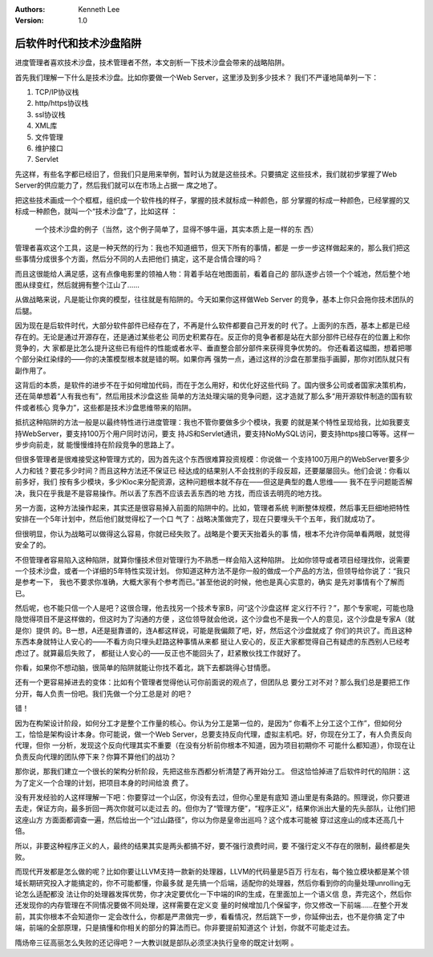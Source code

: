 .. Kenneth Lee 版权所有 2020

:Authors: Kenneth Lee
:Version: 1.0

后软件时代和技术沙盘陷阱
************************

进度管理者喜欢技术沙盘，技术管理者不然，本文剖析一下技术沙盘会带来的战略陷阱。

首先我们理解一下什么是技术沙盘。比如你要做一个Web Server，这里涉及到多少技术？
我们不严谨地简单列一下：

1. TCP/IP协议栈

2. http/https协议栈

3. ssl协议栈

4. XML库

5. 文件管理

6. 维护接口

7. Servlet

先这样，有些名字都已经旧了，但我们只是用来举例，暂时认为就是这些技术。只要搞定
这些技术，我们就初步掌握了Web Server的供应能力了，然后我们就可以在市场上占据一
席之地了。

把这些技术画成一个个框框，组织成一个软件栈的样子，掌握的技术就标成一种颜色，部
分掌握的标成一种颜色，已经掌握的又标成一种颜色，就叫一个“技术沙盘”了，比如这样
：

.. figure:: _static/技术沙盘.jpg

   一个技术沙盘的例子（当然，这个例子简单了，显得不够牛逼，其实本质上是一样的东
   西）

管理者喜欢这个工具，这是一种天然的行为：我也不知道细节，但天下所有的事情，都是
一步一步这样做起来的，那么我们把这些事情分成很多个方面，然后分不同的人去把他们
搞定，这不是合情合理的吗？

而且这很能给人满足感，这有点像电影里的领袖人物：背着手站在地图面前，看着自己的
部队逐步占领一个个城池，然后整个地图从绿变红，然后就拥有整个江山了……

从做战略来说，凡是能让你爽的模型，往往就是有陷阱的。今天如果你这样做Web Server
的竞争，基本上你只会拖你技术团队的后腿。

因为现在是后软件时代，大部分软件部件已经存在了，不再是什么软件都要自己开发的时
代了。上面列的东西，基本上都是已经存在的。无论是通过开源存在，还是通过某些老公
司历史积累存在。反正你的竞争者都是站在大部分部件已经存在的位置上和你竞争的，大
家都是比怎么提升这些已有组件的性能或者水平、垂直整合部分部件来获得竞争优势的。
你还看着这幅图，想着把哪个部分染红染绿的——你的决策模型根本就是错的啊。如果你再
强势一点，通过这样的沙盘在那里指手画脚，那你对团队就只有副作用了。

这背后的本质，是软件的进步不在于如何增加代码，而在于怎么用好，和优化好这些代码
了。国内很多公司或者国家决策机构，还在简单想着“人有我也有”，然后用技术沙盘这些
简单的方法处理尖端的竞争问题，这才造就了那么多“用开源软件制造的国有软件或者核心
竞争力”，这些都是技术沙盘思维带来的陷阱。

抵抗这种陷阱的方法一般是以最终特性进行进度管理：我也不管你要做多少个模块，我要
的就是某个特性呈现给我，比如我要支持WebServer，要支持100万个用户同时访问，要支
持JS和Servlet通讯，要支持NoMySQL访问，要支持https接口等等。这样一步步向前走，就
能慢慢维持在阶段竞争的思路上了。

但很多管理者是很难接受这种管理方式的，因为首先这个东西很难算投资规模：你说做一
个支持100万用户的WebServer要多少人力和钱？要花多少时间？而且这种方法还不保证已
经达成的结果别人不会找别的手段反超，还要屡屡回头。他们会说：你看以前多好，我们
按有多少模块，多少Kloc来分配资源，这种问题根本就不存在——但这是典型的蠢人思维——
我不在乎问题能否解决，我只在乎我是不是容易操作。所以丢了东西不应该去丢东西的地
方找，而应该去明亮的地方找。

另一方面，这种方法操作起来，其实还是很容易掉入前面的陷阱中的。比如，管理者系统
判断整体规模，然后事无巨细地把特性安排在一个5年计划中，然后他们就觉得松了一个口
气了：战略决策做完了，现在只要埋头干个五年，我们就成功了。

但很明显，你认为战略可以做得这么容易，你就已经失败了。战略是个要天天抬着头的事
情，根本不允许你简单看两眼，就觉得安全了的。

不但管理者容易陷入这种陷阱，就算你懂技术但对管理行为不熟悉一样会陷入这种陷阱。
比如你领导或者项目经理找你，说需要一个技术沙盘，或者一个详细的5年特性实现计划。
你知道这种方法不是你一般的做成一个产品的方法，但领导给你说了：“我只是参考一下，
我也不要求你准确，大概大家有个参考而已。”甚至他说的时候，他也是真心实意的，确实
是先对事情有个了解而已。

然后呢，也不能只信一个人是吧？这很合理，他去找另一个技术专家B，问“这个沙盘这样
定义行不行？”，那个专家呢，可能也隐隐觉得项目不是这样做的，但这时为了沟通的方便
，这位领导就会他说，这个沙盘也不是我一个人的意见，这个沙盘是专家A（就是你）提供
的。B一想，A还是挺靠谱的，连A都这样说，可能是我偏颇了吧，好，然后这个沙盘就成了
你们的共识了。而且这种东西本身就特让人安心的——不看方向只埋头赶路这种事情从来都
挺让人安心的，反正大家都觉得自己有疑虑的东西别人已经考虑过了。就算最后失败了，
都挺让人安心的——反正也不能回头了，赶紧散伙找工作就好了。

你看，如果你不想动脑，很简单的陷阱就能让你找不着北，跳下去都跳得心甘情愿。

还有一个更容易掉进去的变体：比如有个管理者觉得他认可你前面说的观点了，但团队总
要分工对不对？那么我们总是要把工作分开，每人负责一份吧。我们先做一个分工总是对
的吧？

错！

因为在构架设计阶段，如何分工才是整个工作量的核心。你认为分工是第一位的，是因为“
你看不上分工这个工作”，但如何分工，恰恰是架构设计本身。你可能说，做一个Web
Server，总要支持反向代理，虚拟主机吧。好，你现在分工了，有人负责反向代理，但你
一分析，发现这个反向代理其实不重要（在没有分析前你根本不知道，因为项目初期你不
可能什么都知道），你现在让负责反向代理的团队停下来？你算不算他们的战功？

那你说，那我们建立一个很长的架构分析阶段，先把这些东西都分析清楚了再开始分工。
但这恰恰掉进了后软件时代的陷阱：这为了定义一个合理的计划，把项目本身的时间给浪
费了。

没有开发经验的人这样理解一下吧：你要穿过一个山区，你没有去过，但你心里是有底知
道山里是有条路的。照理说，你只要进去走，保证方向，最多折回一两次你就可以走过去
的。但你为了“管理方便”，“程序正义”，结果你派出大量的先头部队，让他们把这座山方
方面面都调查一遍，然后给出一个“过山路径”，你以为你是皇帝出巡吗？这个成本可能被
穿过这座山的成本还高几十倍。

所以，非要这种程序正义的人，最终的结果其实是两头都搞不好，要不强行浪费时间，要
不强行定义不存在的限制，最终都是失败。

而现代开发都是怎么做的呢？比如你要让LLVM支持一款新的处理器，LLVM的代码量是5百万
行左右，每个独立模块都是某个领域长期研究投入才能搞定的，你不可能都懂，你最多就
是先搞一个后端，适配你的处理器，然后你看到你的向量处理unrolling无论怎么适配都没
法让你的处理器发挥优势，你才决定要优化一下中端的IR的生成，在里面加上一个语义信
息，弄完这个，然后你还发现你的内存管理在不同情况要做不同处理，这样需要在定义变
量的时候增加几个保留字，你又修改一下前端……在整个开发前，其实你根本不会知道你一
定会改什么，你都是严肃做完一步，看看情况，然后跳下一步，你延伸出去，也不是你搞
定了中端，前端的全部原理，只是搞懂和你相关的部分的算法而已。你非要提前知道这个
计划，你就不可能走过去。

隋炀帝三征高丽怎么失败的还记得吧？一大教训就是部队必须坚决执行皇帝的既定计划啊
。
